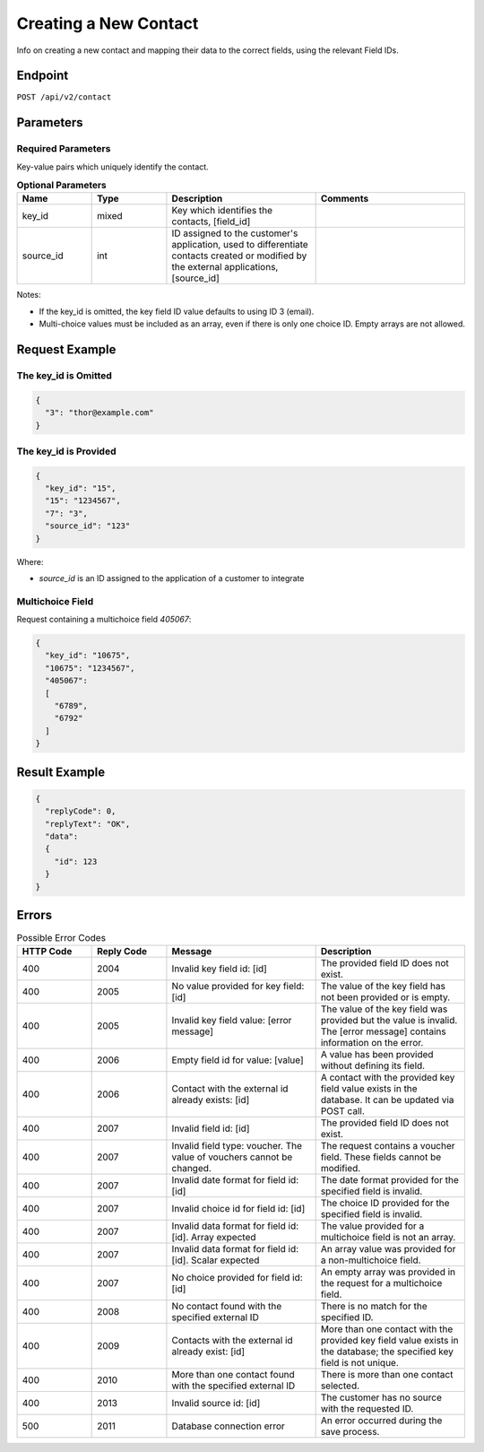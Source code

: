 Creating a New Contact
======================

Info on creating a new contact and mapping their data to the correct fields, using the relevant Field IDs.

Endpoint
--------

``POST /api/v2/contact``

Parameters
----------

Required Parameters
^^^^^^^^^^^^^^^^^^^

Key-value pairs which uniquely identify the contact.

.. list-table:: **Optional Parameters**
   :header-rows: 1
   :widths: 20 20 40 40

   * - Name
     - Type
     - Description
     - Comments
   * - key_id
     - mixed
     - Key which identifies the contacts, [field_id]
     -
   * - source_id
     - int
     - ID assigned to the customer's application, used to differentiate contacts created or modified by the external applications, [source_id]
     -

Notes:

* If the key_id is omitted, the key field ID value defaults to using ID 3 (email).
* Multi-choice values must be included as an array, even if there is only one choice ID. Empty arrays are not allowed.

Request Example
---------------

The key_id is Omitted
^^^^^^^^^^^^^^^^^^^^^

.. code-block:: json

   {
     "3": "thor@example.com"
   }

The key_id is Provided
^^^^^^^^^^^^^^^^^^^^^^

.. code-block:: json

   {
     "key_id": "15",
     "15": "1234567",
     "7": "3",
     "source_id": "123"
   }

Where:

* *source_id* is an ID assigned to the application of a customer to integrate

Multichoice Field
^^^^^^^^^^^^^^^^^

Request containing a multichoice field *405067*:

.. code-block:: json

   {
     "key_id": "10675",
     "10675": "1234567",
     "405067":
     [
       "6789",
       "6792"
     ]
   }

Result Example
--------------

.. code-block:: json

   {
     "replyCode": 0,
     "replyText": "OK",
     "data":
     {
       "id": 123
     }
   }

Errors
------

.. list-table:: Possible Error Codes
   :header-rows: 1
   :widths: 20 20 40 40

   * - HTTP Code
     - Reply Code
     - Message
     - Description
   * - 400
     - 2004
     - Invalid key field id: [id]
     - The provided field ID does not exist.
   * - 400
     - 2005
     - No value provided for key field: [id]
     - The value of the key field has not been provided or is empty.
   * - 400
     - 2005
     - Invalid key field value: [error message]
     - The value of the key field was provided but the value is invalid. The [error message] contains information on the error.
   * - 400
     - 2006
     - Empty field id for value: [value]
     - A value has been provided without defining its field.
   * - 400
     - 2006
     - Contact with the external id already exists: [id]
     - A contact with the provided key field value exists in the database. It can be updated via POST call.
   * - 400
     - 2007
     - Invalid field id: [id]
     - The provided field ID does not exist.
   * - 400
     - 2007
     - Invalid field type: voucher. The value of vouchers cannot be changed.
     - The request contains a voucher field. These fields cannot be modified.
   * - 400
     - 2007
     - Invalid date format for field id: [id]
     - The date format provided for the specified field is invalid.
   * - 400
     - 2007
     - Invalid choice id for field id: [id]
     - The choice ID provided for the specified field is invalid.
   * - 400
     - 2007
     - Invalid data format for field id: [id]. Array expected
     - The value provided for a multichoice field is not an array.
   * - 400
     - 2007
     - Invalid data format for field id: [id]. Scalar expected
     - An array value was provided for a non-multichoice field.
   * - 400
     - 2007
     - No choice provided for field id: [id]
     - An empty array was provided in the request for a multichoice field.
   * - 400
     - 2008
     - No contact found with the specified external ID
     - There is no match for the specified ID.
   * - 400
     - 2009
     - Contacts with the external id already exist: [id]
     - More than one contact with the provided key field value exists in the database; the specified key field is not unique.
   * - 400
     - 2010
     - More than one contact found with the specified external ID
     - There is more than one contact selected.
   * - 400
     - 2013
     - Invalid source id: [id]
     - The customer has no source with the requested ID.
   * - 500
     - 2011
     - Database connection error
     - An error occurred during the save process.
